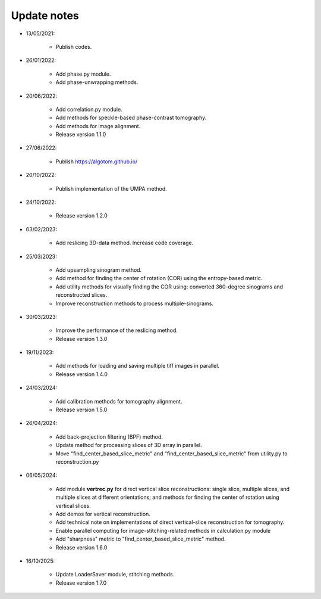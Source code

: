Update notes
============

- 13/05/2021:

	+ Publish codes.

- 26/01/2022:

    + Add phase.py module.
    + Add phase-unwrapping methods.

- 20/06/2022:

	+ Add correlation.py module.
	+ Add methods for speckle-based phase-contrast tomography.
	+ Add methods for image alignment.
	+ Release version 1.1.0

- 27/06/2022:

	+ Publish https://algotom.github.io/

- 20/10/2022:

    + Publish implementation of the UMPA method.

- 24/10/2022:

    + Release version 1.2.0

- 03/02/2023:

    + Add reslicing 3D-data method. Increase code coverage.

- 25/03/2023:

    + Add upsampling sinogram method.
    + Add method for finding the center of rotation (COR) using the entropy-based metric.
    + Add utility methods for visually finding the COR using: converted 360-degree sinograms and reconstructed slices.
    + Improve reconstruction methods to process multiple-sinograms.

- 30/03/2023:

    + Improve the performance of the reslicing method.
    + Release version 1.3.0

- 19/11/2023:

    + Add methods for loading and saving multiple tiff images in parallel.
    + Release version 1.4.0

- 24/03/2024:

    + Add calibration methods for tomography alignment.
    + Release version 1.5.0

- 26/04/2024:

    + Add back-projection filtering (BPF) method.
    + Update method for processing slices of 3D array in parallel.
    + Move "find_center_based_slice_metric" and "find_center_based_slice_metric" from utility.py
      to reconstruction.py

- 06/05/2024:

    + Add module **vertrec.py** for direct vertical slice reconstructions: single slice, multiple slices, and multiple
      slices at different orientations; and methods for finding the center of rotation using vertical slices.
    + Add demos for vertical reconstruction.
    + Add technical note on implementations of direct vertical-slice reconstruction for tomography.
    + Enable parallel computing for image-stitching-related methods in calculation.py module
    + Add "sharpness" metric to "find_center_based_slice_metric" method.
    + Release version 1.6.0

- 16/10/2025:

    + Update LoaderSaver module, stitching methods.
    + Release version 1.7.0
